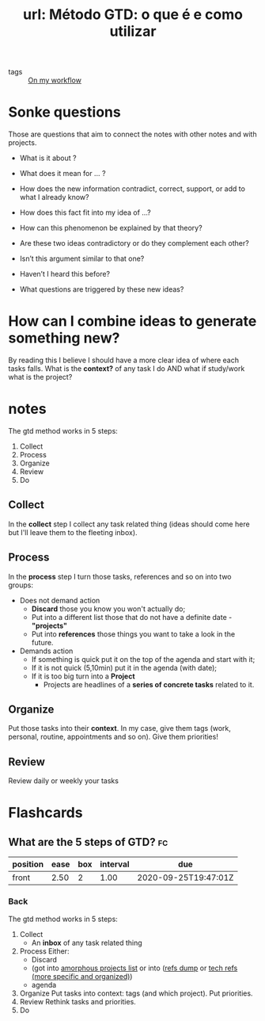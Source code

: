 #+title: url: Método GTD: o que é e como utilizar 
#+roam_key: https://escolaconquer.com.br/metodo-gtd/
- tags :: [[file:20200525200536-on_my_workflow.org][On my workflow]]


* Sonke questions
Those are questions that aim to connect the notes with other notes and with
projects.

- What is it about ?
- What does it mean for ... ?
- How does the new information contradict, correct, support, or add to what I already know?
- How does this fact fit into my idea of …?
- How can this phenomenon be explained by that theory?
- Are these two ideas contradictory or do they complement each other?
- Isn’t this argument similar to that one?
- Haven’t I heard this before?

- What questions are triggered by these new ideas?


* How can I combine ideas to generate something new?
By reading this I believe I should have a more clear idea of where each tasks falls. What is the *context?* of any task I do AND what if study/work what is the project?

* notes
The gtd method works in 5 steps:
1. Collect
2. Process
3. Organize
4. Review
5. Do


** Collect
In the *collect* step I collect any task related thing (ideas should come here
but I'll leave them to the fleeting inbox).
** Process
In the *process* step I turn those tasks, references and so on into two groups:
- Does not demand action
  - *Discard* those you know you won't actually do; 
  - Put into a different list those that do not have a definite date -
    *"projects"*
  - Put into *references* those things you want to take a look in the future.
- Demands action
  - If something is quick put it on the top of the agenda and start with it;
  - If it is not quick (5,10min) put it in the agenda (with date);
  - If it is too big turn into a *Project*
    - Projects are headlines of a *series of concrete tasks* related to it.

** Organize
Put those tasks into their *context*. In my case, give them tags (work,
personal, routine, appointments and so on). Give them priorities!

** Review
Review daily or weekly your tasks


* Flashcards
** What are the 5 steps of GTD? :fc:
:PROPERTIES:
:FC_CREATED: 2020-07-13T15:12:41Z
:FC_TYPE:  normal
:ID:       5b2aeb66-f317-4128-ad2f-c3793d9dfab3
:END:
:REVIEW_DATA:
| position | ease | box | interval | due                  |
|----------+------+-----+----------+----------------------|
| front    | 2.50 |   2 |     1.00 | 2020-09-25T19:47:01Z |
:END:
*** Back

The gtd method works in 5 steps:
1. Collect
   - An *inbox* of any task related thing
2. Process
   Either:
   - Discard
   - (got into [[file:~/Drive/Org/Projects/20200711093120-my_projects_amorphous_todos.org][amorphous projects list]] or into ([[file:~/Drive/Org/Projects/refs-dump.org][refs dump]] or [[file:~/Drive/Org/Projects/20200702062139-techniques_refs.org][tech refs (more specific and organized)]])
   - agenda
3. Organize
   Put tasks into context: tags (and which project). Put priorities.
4. Review
   Rethink tasks and priorities.
5. Do
